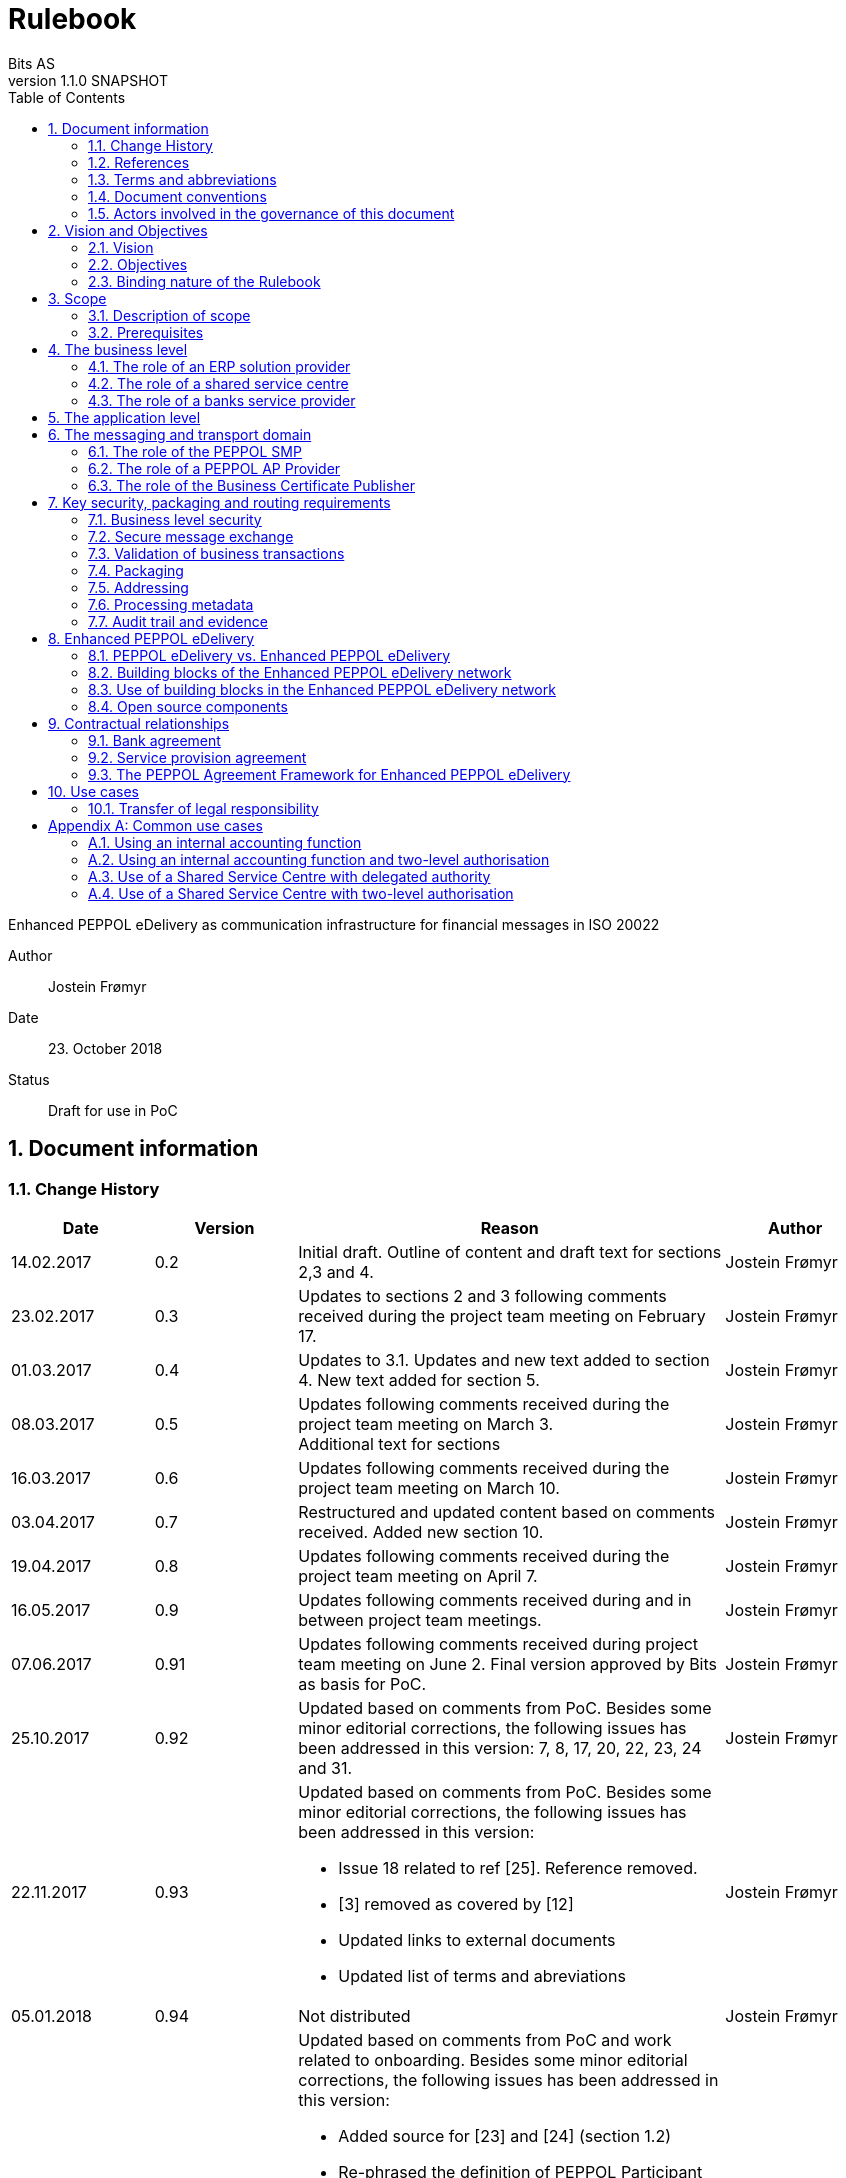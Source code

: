 = Rulebook
Bits AS
v1.1.0 SNAPSHOT
:description: Enhanced PEPPOL eDelivery as communication infrastructure for financial messages in ISO 20022
:doctype: book
:icons: font
:toc: left
:source-highlighter: coderay
:toclevels: 2
:sectanchors:
:sectnums:

{description}

Author:: Jostein Frømyr
Date:: 23. October 2018
Status:: Draft for use in PoC


:leveloffset: +1

= Document information


== Change History

[cols="1,1,3,1", options="header"]
|===
| Date
| Version
| Reason
| Author

| 14.02.2017
| 0.2
| Initial draft. Outline of content and draft text for sections 2,3 and 4.
| Jostein Frømyr

| 23.02.2017
| 0.3
| Updates to sections 2 and 3 following comments received during the project team meeting on February 17.
| Jostein Frømyr

| 01.03.2017
| 0.4
| Updates to 3.1. Updates and new text added to section 4. New text added for section 5.
| Jostein Frømyr

| 08.03.2017
| 0.5
| Updates following comments received during the project team meeting on March 3. +
Additional text for sections
| Jostein Frømyr

| 16.03.2017
| 0.6
| Updates following comments received during the project team meeting on March 10.
| Jostein Frømyr

| 03.04.2017
| 0.7
| Restructured and updated content based on comments received. Added new section 10.
| Jostein Frømyr

| 19.04.2017
| 0.8
| Updates following comments received during the project team meeting on April 7.
| Jostein Frømyr

| 16.05.2017
| 0.9
| Updates following comments received during and in between project team meetings.
| Jostein Frømyr

| 07.06.2017
| 0.91
| Updates following comments received during project team meeting on June 2.
Final version approved by Bits as basis for PoC.
| Jostein Frømyr

| 25.10.2017
| 0.92
| Updated based on comments from PoC. Besides some minor editorial corrections, the following issues has been addressed in this version: 7, 8, 17, 20, 22, 23, 24 and 31.
| Jostein Frømyr

| 22.11.2017
| 0.93
a| Updated based on comments from PoC. Besides some minor editorial corrections, the following issues has been addressed in this version:

*	Issue 18 related to ref [25]. Reference removed.
*	[3] removed as covered by [12]
*	Updated links to external documents
*	Updated list of terms and abreviations
| Jostein Frømyr

| 05.01.2018
| 0.94
| Not distributed
| Jostein Frømyr

| 09.05.2018
| 0.95
a| Updated based on comments from PoC and work related to onboarding. Besides some minor editorial corrections, the following issues has been addressed in this version:

* Added source for [23] and [24] (section 1.2)
* Re-phrased the definition of PEPPOL Participant (section 1.3 and 6)
* Updates to the governance procedures (section 1.5)
* Clarification regarding use of bank certificates (new section 7.1)
* Clarification regarding the use of RC4 and RC4b (section 8.2.7)
* Clarification on how different certificates are carried in the ASiC-E archives (new section 8.3.1)
* Updates to reflect recent agreements related to the PEPPOL Agreement Framework (section 9.3)
| Jostein Frømyr

| 29.09.2018
| 1.0.0
| Bi-weekly collaboration meeting decides to elevate version 0.95 to version 1.0.0.
|

| XX.XX.2019
| 1.1.0
a| Updates related to BCP:

* Updating link to BCP documentation (1.2).

Adding information about BCL:

* Added to list of terms and abbreviations (1.3).
* Added as role in messaging and transport domain (6).
* Added information as part of Enhanced PEPPOL eDelivery (8.2.4).

Metadata:

* Updated definitions and clarifications in Metadata file (8.2.7).

Other:

* Removing information about who is hosting PEPPOL SML (6, 8.2.1).
* Updated definition of "PEPPOL Participant" in Terms and abbreviations (1.3).

| Erlend Klakegg Bergheim +
Lars Fixdal
|===


== References

This section lists documents referred to in the Rulebook. The convention used throughout is to provide the reference number only, in square brackets. Use of square brackets throughout is exclusively for this purpose.

[cols="1,4,1", options=header]
|===
| Document number
| Title
| Issued by

| [1] [[ref-01]]
| RFC 2119: Key words for use in RCCs to Indicate Requirement Levels +
http://www.rfc-base.org/rfc-2119.html
|

| [2] [[ref-02]]
| TOGAF 9.1, Part VII: Architecture Capability Framework, Architecture Compliance +
http://pubs.opengroup.org/architecture/togaf9-doc/arch/chap48.html
| The Open Group

| [33] [[ref-33]]
| A practical public key cryptosystem provably secure against adaptive chosen cipher text attack +
https://link.springer.com/chapter/10.1007/BFb0055717
|

3+h| References related to PEPPOL eDelivery

| [5] [[ref-05]]
| How to become a member of OpenPEPPOL +
http://peppol.eu/get-involved/join-openpeppol/?rel=tab119
| OpenPEPPOL

| [6] [[ref-06]]
| PEPPOL Transport Infrastructure Agreements in Norway – Access Point Provider Agreement +
https://www.anskaffelser.no/verktoy/avtaler-mellom-difi-og-aksesspunkt (Partly in Norwegian only)
| Difi

| [7] [[ref-7]]
| How to become a PEPPOL access point +
https://www.anskaffelser.no/ehf-infrastruktur-kontraktsoppfolging/aksesspunkt/hvordan-bli-et-aksesspunkt (Norwegian only)
| Difi

| [8] [[ref-8]]
| How to become a PEPPOL access point – acceptance testing +
https://vefa.difi.no/peppol/knowledge-base/acceptance-test/
| Difi

| [9] [[ref-9]]
| How to become a PEPPOL access point – Governance model +
https://vefa.difi.no/peppol/knowledge-base/governance-model/
| Difi

| [10] [[ref-10]]
| Oxalis – an open source implementation of a PEPPOL access point service +
https://vefa.difi.no/peppol/tools/oxalis/
| Difi

| [24] [[ref-24]]
| OpenPEPPOL – Migration Policy +
https://joinup.ec.europa.eu/svn/peppol/LifecycleManagement/ReleaseManagement/
| OpenPEPPOL

| [15] [[ref-15]]
| OpenPEPPOL SML
ICT-Transport-SML_Service_Specification-101.pdf +
https://joinup.ec.europa.eu/svn/peppol/PEPPOL_EIA/1-ICT_Architecture/1-ICT-Transport_Infrastructure/13-ICT-Models/ICT-Transport-SML_Service_Specification-101.pdf
| OpenPEPPOL

| [16] [[ref-16]]
| OpenPEPPOL SMP
ICT-Transport-SMP_Service_Specification-101.pdf +
https://joinup.ec.europa.eu/svn/peppol/PEPPOL_EIA/1-ICT_Architecture/1-ICT-Transport_Infrastructure/13-ICT-Models/ICT-Transport-SMP_Service_Specification-110.pdf
| OpenPEPPOL

| [21] [[ref-21]]
| OpenPEPPOL SBDH
ICT-Transport-OpenPEPPOL-Envelope_Specification-100-2014-01-15.pdf +
http://peppol.eu/downloads/?rel=tab87
|

3+h| References related to the use of ISO 20022-based financial messages

| [4] [[ref-4]]
| Implementation guidelines for ISO 20022-based financial messages +
https://www.bits-standards.org (Login required)
| Bits

| [12] [[ref-12]]
| Security requirements for secure file transactions, version 0.7 (12 June 2017) +
https://test-vefa.difi.no/iso20022/doc/security/
| Bits

| [11] [[ref-11]]
| Payments Initiation, Message Definition Report Part 1 +
https://www.iso20022.org/payments_messages.page
| ISO20022.org

| [23] [[ref-23]]
| Forvaltning av ISO 20022 (Norwegian only) +
Available on request post@bits.no
| Bits

3+h| Source specifications related to Enhanced PEPPOL eDelivery

| [13] [[ref-13]]
| Use of Enhanced PEPPOL eDelivery network for ISO 20022 +
https://vefa.difi.no/iso20022/standard/peppol/
| Difi

| [14] [[ref-14]]
| Service level requirements for providers of PEPPOL Access Points services in the Enhanced PEPPOL eDelivery network +
https://test-vefa.difi.no/iso20022/doc/requirements-ap/
| Difi

| [18] [[ref-18]]
| Specification of ASiC-E used in the Enhanced PEPPOL eDelivery network +
http://wiki.ds.unipi.gr/display/ESENS/PR+-+eSENS+Container
| eSENS

| [20] [[ref-20]]
| Specification of REM evidence used in the Enhanced PEPPOL eDelivery network +
http://wiki.ds.unipi.gr/display/ESENS/PR+-+REM
| eSENS

| [24] [[ref-24]]
| Release management +
https://test-vefa.difi.no/iso20022/doc/release-management/
|

| [26] [[ref-26]]
| Process IDs: +
 https://test-vefa.difi.no/iso20022/doc/processes/#_processes
Document IDs: +
https://test-vefa.difi.no/iso20022/doc/processes/ - _document_types
| Difi

| [27] [[ref-27]]
| Specification of the Metadata document used in the Enhanced PEPPOL eDelivery network +
https://github.com/difi/iso20022-package/blob/master/steps/step_2.adoc
| Difi

| [28] [[ref-28]]
| Specification of the Reception Acknowledgement Message (RC4) +
https://github.com/difi/iso20022-extras/blob/master/doc/ReceptionAcknowledgement.adoc
| Difi

| [29] [[ref-29]]
| Specification of the Handling Exception (RC4b) +
https://github.com/difi/iso20022-extras/blob/master/doc/HandlingException.adoc
| Difi

| [31] [[ref-31]]
| Packaging of ISO 20022 financial documents +
https://github.com/difi/iso20022-package/blob/master/README.adoc
| Difi

| [32] [[ref-32]]
| Specifications related to Business Certificate Publisher (BCP) +
https://vefa.difi.no/bcp/
| Difi
|===


== Terms and abbreviations

Ack:: Acknowledgment
AP:: PEPPOL access point. +
A component providing access to the PEPPOL eDelivery network.
AS2:: Applicability Statement 2. +
The basic communication protocol used in the PEPPOL eDelivery network.
ASiC-E:: Associated Signature Containers – extended
BCL:: Business Certificate Locator
BCP:: Business Certificate Publisher
Business transaction:: The logical business content being exchanged between two business partners. Represented in an ISO 20022-based financial message.
CEF:: Connecting European Facility
CGI MP:: Common Global Implementation – Market Practice
DSI:: Digital Service Infrastructure
DNS:: Domain Name System
ELMA:: Elektronisk motakteradresseregister +
The PEPPOL SMP service used in the Norwegian market
ERP:: Enterprise Resource Planning
ETSI:: European Telecommunications Standards Institute
File exchange:: The physical data-file moving “on the wire”.
HTTP:: Hypertext Transfer Protocol
ISO 20022:: An ISO standard for electronic data interchange between financial institutions.
MDN:: Message Disposition Notification
MIC:: Message Integrity Check
Nac:: Negative acknowledgment
OpenPEPPOL:: A non-profit international association under Belgian law (AISBL).
Provides overall governance for the PEPPOL eDelivery network.
PEPPOL:: Pan-European Public Procurement Online
PEPPOL Authority:: An organisation assigned the responsibility to provide governance for the implementation and use of PEPPOL within a defined domain +
http://peppol.eu/who-is-who/peppol-authorities/?rel=tab256
PEPPOL Participant:: In this document: An organization adressable in the Enhanced PEPPOL eDelivery network for sending and receiving Business Documents, directly or indirectly through relaying parties. +
In OpenPEPPOL Transport Infrastructure Agreement: An organization, Contracting Authority or Economic Operator, using the PEPPOL Transport Infrastructure for exchange of Business Documents.
PKI:: Public Key Infrastructure
PPID:: PEPPOL Participant ID
RC4:: Reception Acknowledgement Message
RC4b:: Exception Handling
REM:: Registered Electronic Mail
SBD:: Standard Business Document
SBDH:: Standard Business Document Header
SLA:: Service Level Agreement
SML:: PEPPOL Service Metadata Locator. +
A central component of the PEPPOL eDelivery network providing information on where to find information about a given PEPPOL Participant (registry).
SMP:: PEPPOL Service Metadata Publisher. +
A distributed component of the PEPPOL eDelivery network providing detailed information about the receive capabilities for a given PEPPOL Participant (repository).
TLS:: Transport Layer Security
XML:: Extensible Mark-up Language


== Document conventions

The keywords “shall”, “should” and “may” are used as described in link:#ref-01[[1\]].

The keywords “comply” and “conform” are used as described in link:#ref-02[[2\]].


== Actors involved in the governance of this document
The following actors will collaboratively provide governance for the main elements involved in the solution for the use of Enhanced PEPPOL eDelivery for transport of ISO 20022-based financial messages:

[cols="1,5", options="header"]
|===
| Actor
| Provides governance/is responsible for

h| Bits
| This Rulebook

h| Bits and Difi
| ISO 20022-based financial messages and their use to support file-based payments

h| Difi and Difi
| Technical specifications relevant for Enhanced PEPPOL eDelivery

h| Difi
| Certification of PEPPOL AP Providers

h| Difi
| The PEPPOL SMP service for use in the Norwegian market (ELMA)
|===

The specifications for use of the ISO 2022-based financial messages are governed by Bits according to the procedures outlined in link:#ref-23[[23\]]. The key principles of this procedure are:

* New versions of specifications will be developed in an open and transparent manner in consultation with the banks, Difi and other key stakeholders;
* All Bits Guidelines shall be compliant to the relevant ISO 20022 specification and any MP Guidelines;
* Specifications will be maintained on an annual basis based on changes in the base specifications and requests received from the market;
* It is expected that 3-4 versions of a specification will be available for use by the market at any given point in time.

The rulebook and the specifications related to the Enhanced PEPPOL eDelivery network will be governed by a corporation between Bits and Difi in accordance with the procedures outlined in link:#ref-24[[24\]]. The key principles of these procedure are:

* New versions of specifications and components will be developed in an open and transparent manner in consultation with the involved stakeholders;
* To allow a smooth and friction free transition, two versions of the element subject to maintenance must be allowed;
* To ensure non‐disrupted operations and full interoperability of the messages exchanged in the PEPPOL network, the period during which two parallel versions are allowed should be as short as possible;
* Any changes affecting the current (mandatory) PEPPOL element should be notified, communicated and agreed upon a minimum of 6 months in advance;
* The migration is conducted in three steps at three different points in time
** Phase in: date at which the new/updated element is introduced as an optional element.
** Transition: the date at which the new/updated element replaces the current element as the mandatory element. The previously mandatory element becomes optional.
** Phase out: the date after which the old element is no longer supported in the PEPPOL network.


= Vision and Objectives


== Vision

The Norwegian banks are in the process of implementing ISO 20022-based messages for handling of payments, such as payment instructions from customers or notifications sent to customers. This development implies an introduction of ISO 20022-based massages in the bank-customer interface and a gradual phase-out of the currently established formats. As part of this implementation there have also been a growing recognition for improvements to the communication infrastructures used. It is recognised that any future communication infrastructure used in the bank-customer interface need to build upon infrastructures and standards commonly accepted in the market and provide the technical and legal security required for this type of business transactions.

The PEPPOL eDelivery network, currently used by some 90.000 private and public entities being serviced by more than 50 access points and exchanging more than 35 million business documents in 2016, represents such an infrastructure.

The vision of this initiative is to introduce an enhanced version of the PEPPOL eDelivery network as the common solution for transport of ISO 20022-based financial messages.

=== Success criteria

The initiative is considered a success when:

* A customer using the Enhanced PEPPOL eDelivery network can switch bank without making changes to its technical infrastructure.
* A customer using the Enhanced PEPPOL eDelivery network can change PEPPOL access point provider without having to make changes to its business application.
* The Enhanced PEPPOL eDelivery for secure file transfer of ISO 20022-based financial messages can be used by all private and public entities in the Norwegian market without any changes or additions.
* The Enhanced PEPPOL eDelivery for secure file transfer of ISO 20022-based financial messages can be used outside Norway without any changes or additions.
* This rulebook and its associated standards and specifications can be sent to an external software developer who can build a solution which is interoperable with other existing solutions.
* Readers understands the rulebook and find all information they need in the rulebook, its attachments and referred documents.


== Objectives

The objective of this rulebook is to identify and describe the rules, principles and requirements, for the use of the Enhanced PEPPOL eDelivery for transport of ISO 20022-based financial messages between the banks and their customers in the Norwegian market. To achieve this the rulebook makes extensive use of references to technical specifications providing the detailed normative technical content as illustrated below.

image::images/objectives.png[]

Although this rulebook is aimed at the Norwegian market, it is expected that the technical rules, principles and requirements expressed could be applied also in other markets and application domains. The actual use and content of the ISO 20022-based financial messages will however be constrained to the Norwegian market.


== Binding nature of the Rulebook

The rules, principles and guidelines identified and described in this document are considered as binding for:

* Service providers, i.e. ERP and AP providers, whose solutions and services have been accredited as compliant, and
* banks and their customers registered as receivers of ISO 20022-based messages in a PEPPOL SMP or acting as sender of such messages.

Any party claiming compliance to the rules, principles and requirements identified and described in this document may implement additional features in their solutions provided that these additional features do not violate or contradict the rules, principles and requirements described.


= Scope


== Description of scope
The scope of this rulebook is to identify and describe relevant rules, principles and requirements for the use of the Enhanced PEPPOL eDelivery for transport of ISO 20022-based financial messages between the banks and their customers, including

* the services and service levels (SLA) to be provided by banks, customers and their service providers;
* the technical content of, and relationship between, services provided. The rulebook will however not in itself define the actual technical specifications other than by reference;
* the transport of ISO 20022-based financial messages between the banks and their customers, and will not cover transport of the messages between the banks (interbank);
* the existence of legally binding agreements between the actors and the principle content of such agreements, but will not provide the actual legal text of the agreements.

This does however not prevent all or parts of this document to be relevant also for other use cases, such as interbank communications.

The below figure serves to illustrate the scope of this document.

.Scope of the Rulebook
image::images/scope.png[]

The *business level* is focused on the business agreement and use of file-based payment services (e.g. general payments, salary, etc.) between the customer and its bank. The business agreement should state that the parties will use Enhanced PEPPOL eDelivery, their responsibilities for connecting to an accredited PEPPOL Access Point as well as registration of the business documents they may receive in a PEPPOL SMP.

The *Application level* is focused on the use of ISO 20022-based financial messages, identification of the specifications relevant for the payment process (including what messages to use when, and how to handle errors and exceptions, the syntax to use and what information to place where in the files), identification of the requirements for securing the messages and service limitations (e.g. max. file size, timeouts, etc.) and the requirements for secured transfer of files between the bank, customer and their PEPPOL access points.

The *messaging and transport level* is focused on the agreements and technical specifications for how to interface and interact with the Enhanced PEPPOL eDelivery network as well as the services and service levels to be observed by the actors involved in this infrastructure.


== Prerequisites

The following principles are considered as prerequisites for this document:

* Each actor shall be free to choose an accredited service provider based on its own business requirements;
* All actors involved in the Enhanced PEPPOL eDelivery network shall ensure that their implementation complies to all relevant specifications and agreements and has sufficient capacity to meet expectations;
* The ISO 20022-based financial messages exchanged shall be compliant to the relevant Message Implementation Guidelines;
* The technical specifications applicable for the Enhanced PEPPOL eDelivery shall be fully conformant to the technical specifications maintained and approved by Difi;
* The final set of agreements governing the use of the Enhanced PEPPOL eDelivery solution for transport of ISO 20022-based financial messages shall be positioned as an Application Domain Agreement and be in conformance to the results from the on-going revision of the OpenPEPPOL Transport Infrastructure Agreement.


= The business level

From a business level view point, the actors involved in the exchange of ISO 20022-based financial messages are the banks and their customers. Depending on the side of a financial transactions, these actors may take different roles as illustrated in Figure 2.

.The business level four-corner model.
image::images/bd-4cm.png[]

At the business domain level the following business roles are involved:

[cols="1,4", options=header]
|===
| Role
| Business function

h| Debtor
| A private or public entity who initiates a payment transactions to debit its account.
Party that owes an amount of money to the (ultimate) creditor. In the context of the payment model, the debtor is also the debit account owner. link:#ref-11[[11\]]

h| Debtor agent
| A bank or agent providing payment services for the debtor.
Financial institution servicing an account for the debtor. link:#ref-11[[11\]]

h| Creditor agent
| A bank or agent providing payment services for the creditor.
Financial institution servicing an account for the creditor. link:#ref-11[[11\]]

h| Creditor
| A private or public entity who is the receiver of funds following a payment transactions.
Party to which an amount of money is due. In the context of the payment model, the creditor is also the credit account owner. link:#ref-11[[11\]]
|===


== The role of an ERP solution provider

The payment services used by a debtor or the reconciliation services used by a creditor are typically provided by an ERP solution provider. Either by providing the basic ERP and payment/reconciliation functionality for installation on the debtor/creditor own hardware or by offering this functionality as a cloud service.

In any case the ERP solution provider is in no way involved in the business transactions and has no direct responsibility for the actual business content of the ISO 20022-based messages being exchanged.

It is the responsibility of the debtor/creditor to ensure that the payment/reconciliation services it applies comply to the rules, principles and requirements as stated in this document as well as any applicable legal requirements.

IMPORTANT: The ERP solution provider may have a written statement of conformance to applicable rules and specifications outlined in this rulebook.


== The role of a shared service centre
Especially in larger organisations the use of a shared service centre is becoming increasingly common. A shared service centre may handle payments on behalf of several legal entities. A shared service centre will typically operate the actual payment/reconciliation services and as such handle the data on behalf of their clients.

It is the responsibility of the debtor/creditor to ensure that any entity acting on its behalf comply to the rules, principles and requirements as stated in this document as well as any applicable legal requirements.

IMPORTANT: The shared service centre may have a written statement of conformance to applicable rules and specifications outlined in this rulebook.


== The role of a banks service provider

The banks will also frequently make use of third party service provider to do parts of the processing. Such third-party service provider is in no way involved in the business transactions and has no direct responsibility for the actual business content of the ISO 20022-based messages being exchanged.

It is the responsibility of the bank to ensure that the services it applies comply to the rules, principles and requirements as stated in this document as well as any applicable legal requirements.


= The application level

The actors and roles involved at the application level are the same as those at the business level as illustrated in Figure 2 above. These roles will exchange ISO 20022-based financial messages as identified in the below table defined in link:#ref-4[[4\]] depending on the business scenario implemented as the agreement between the bank and its customers.

The relevant business scenarios supported are:

[cols="1,4", options="header"]
|===
| Process
| Business scenario

h| Scenario 1: +
General credit transfer initiation
| Following the approval of a received claim for payment (e.g. an invoice), the Debtor will initiate a credit transfer to the Creditors account and be advised on the debits made as basis for reconciliation of Accounts Payable.

h| Scenario 2: +
Cancelation of general credit transfer Initiation
| The Debtor may request that previous payment initiations not yet processed, can be cancelled.

h| Scenario 3: +
Salary payment
| Following the approval of salary payments and other compensations in an HR-system, the Debtor will initiate a credit transfer and be advised on the debits made as basis for reconciliation of Accounts Payable.

h| Scenario 4: +
Salary payments cancelation
| The Debtor may request that a previous salary payment initiations not yet processed, to be cancelled.

h| Scenario 5: +
Billing
| Customer processes invoices (paper based or electronic), and forwards to customer. Bank returns notification file for automated reconciliation of account receivable

h| Scenario 6: +
Billing system with direct debit
| Based on an established mandate, the Creditor will do a direct debit on the Debtor’s account and be advised on credits received as basis for reconciliation of Accounts Receivables.

h| Scenario 7: +
Cancelation of direct debit initiation
| The Creditor may request that previous direct debit initiations not yet processed, can be canceled

h| Scenario 8: +
Mandate administration
| Based on an agreement between the Creditor and Debtor, the Creditor will establish a direct debit mandate with the banks to authorise the use of direct debit.

h| Scenario 9: +
Accounting/General Ledger/cash management
| The Debtor/Creditor will receive a periodic notification from its agent about debits/credits made to its account for reconciliation of general ledger and decision-/liquidity-systems.

h| Scenario 10: +
Account statement
| The Debtor/Creditor will receive a periodic statement from its agent about transactions made to its account for reconciliation of general ledger and decision-/liquidity-systems.

h| Scenario 11: +
Account report
| The Debtor/Creditor will receive a periodic report from its agent about transactions made on its account for reconciliation of general ledger and decision-/liquidity-systems.
|===

To support the implementation of these business scenarios in the Enhanced PEPPOL eDelivery network, a set of unique process and document identifiers has been developed and are available from link:ref-26[[26\]].


= The messaging and transport domain

The PEPPOL eDelivery network is a combination of a four-corner message exchange model, discovery model (capability look-up), a PKI-based security model and a legal framework that enables the exchange of structured information through the internet, wrapped in a messaging envelope.

The PEPPOL eDelivery network, as currently used for e.g. electronic invoicing, was established to ensure secure and reliable messaging between PEPPOL Access Point services. To provide support for end-to-end security and reliable messaging required for the exchange of financial messages, as well as for electronic communication by the public procurement directives, an enhanced version of the PEPPOL eDelivery network has been established.

In the four-corner model, the back-end systems of end-users do not exchange data directly with each other, but transport data through Access Points. These Access Points (PEPPOL AP) are conformant to the same technical specifications and are therefore capable of communicating with each other.

From a transport domain viewpoint, the actors involved in the exchange of ISO 20022-based financial messages are the sender and receiver of an ISO 20022-based financial message and their respective PEPPOL AP Providers as illustrated in Figure 3.

.The messaging and transport level four-corner model.
image::images/tl-4cm.png[]

At the messaging and transport level the following roles are involved:

[cols="1,4", options="header"]
|===
| Role
| Function

h| PEPPOL Participant
| A private or public entity using the Enhanced PEPPOL eDelivery network to send or receive Business Documents (i.e. an ISO 20022-based financial message).

A PEPPOL Participant can act in any of the business roles identified in point 4 above.

h| PEPPOL AP Provider
| An organization providing PEPPOL Access Point services as part of the PEPPOL Transport Infrastructure and thereby giving a PEPPOL Participant access to the PEPPOL eDelivery network.

(Further rules and guidance on how to become a PEPPOL AP provider is given in link:#ref-5[[5\]], link:#ref-6[[6\]], link:#ref-7[[7\]], link:#ref-8[[8\]] and link:#ref-9[[9\]]. An open source implementation of a PEPPOL AP service is given in link:#ref-10[[10\]].)

h| PEPPOL SMP
| The PEPPOL SMP service is a repository of information about PEPPOL Participants and their capabilities to receive ISO 20022-based financial messages, as well as the PEPPOL AP Provider used.

// ELMA is the centralised SMP service used In the Norwegian market provided by Difi.

h| PEPPOL SML
| The PEPPOL SML service is a centralised component of the PEPPOL eDelivery network functioning as a registry of PEPPOL Participants and the SMP in which further information may be found.

// The PEPPOL SML is provided under contract by the EC unit DG DIGIT.

h| Business Certificate Publisher
| The Business Certificate Publisher is a component introduced for the Enhanced PEPPOL eDelivery network to store and make available qualified certificate upon lookup.

In the first phase, the Business Certificate Publisher will be hosted by DIFI as a central component. In the future, the PEPPOL SMP will be used to locate a PEPPOL Participants published certificate.

h| Business Certificate Locator
| The Business Certificate Publisher is a centralised component functioning as a registry of PEPPOL Participants and the BCP in which futher information may be found.
|===


== The role of the PEPPOL SMP

Each PEPPOL Participant using the Enhanced PEPPOL eDelivery network need to be registered in a PEPPOL SMPfootnote:[The PEPPOL SMP service used in the Norwegian market is known as ELMA.]. The PEPPOL SMP is a service, or a repository, containing information about the identity of the PEPPOL Participant (the PEPPOL Participant ID), the type of financial messages it can receive (receive capabilities) and the PEPPOL AP to which the messages should be delivered.

The actual registration in the SMP will be done by the PEPPOL AP Provider.

IMPORTANT: The PEPPOL AP Provider shall register receive capabilities in an SMP for all PEPPOL Participants it services.

As there is a close relationship and dependency in the use of ISO 20022-based financial messages in the different business processes as described in section 5 above, the SMP provider need to ensure that the PEPPOL Participants are registered with a formally issued PEPPOL Participant ID and a correct and consistent set of receive capabilities.

IMPORTANT: The provider of PEPPOL SMP services for ISO 20022-based financial messages shall have procedures in place to ensure that PEPPOL Participants are identified by an identifier that enables verification of the PEPPOL Participant as a legally established entity.footnote:[Within the Norwegian SMP, ELMA, the legal company identifier (“organisasjonsnumer”) will be used as PEPPOL Participant identifier.]

IMPORTANT: The provider of PEPPOL SMP services for ISO 20022-based financial messages shall have functionality implemented to ensure that PEPPOL Participants are registered with a correct and consistent set of receive capabilities as per link:#ref-26[[26\]].


== The role of a PEPPOL AP Provider

A PEPPOL Participant, i.e. a sender or receiver of ISO 20022-based financial messages, will utilise a PEPPOL AP service to gain access to the Enhanced PEPPOL eDelivery Network. The provider of such services, the PEPPOL AP Provider, can be compared to the mailman in a traditional physical mail system. Analogue to this it follows that the PEPPOL AP Provider does not have any responsibility for the content inside of the envelope being handled. Due to the introduction of end-to-end security in the Enhanced PEPPOL eDelivery network, the PEPPOL AP Provider is not even capable of reading or processing the payload within the envelope.

On the other hand, there is a requirement on the PEPPOL AP Providers participating in the Enhanced PEPPOL eDelivery network to offer services and service levels conformant to the stated requirements in link:#ref-14[[14\]]. This include a requirement on the PEPPOL AP provider to maintain an internal register of addresses suitable for routing of received messages and acknowledgements to the correct Debtor/Creditor.

IMPORTANT: A PEPPOL AP Provider offering services in the Enhanced PEPPOL eDelivery network shall have its services accredited as conformant to the SLA requirements for providers of PEPPOL Access Points services in the Enhanced PEPPOL eDelivery network link:#ref-14[[14\]].


== The role of the Business Certificate Publisher

The role of the Business Certificate Publisher link:#ref-32[[32\]] is to store and make available qualified certificate upon lookup for a receiver who wishes to receive encrypted documents. This makes it possible to introduce end-to-end security. The service can retrieve qualified certificates when a valid combination of participant identifier and business process identifier are used for the lookup. Business processes are used to separate areas like payments and invoicing.

The Business Certificate Publisher thus fulfils the role as a qualified certificate publisher for secure messaging.

IMPORTANT: The provider of Business Certificate Publisher services for ISO 20022-based financial messages shall have procedures in place to ensure that PEPPOL Participants are identified by an identifier that enables verification of the PEPPOL Participant as a legally established entity.footnote:[Within the Norwegian SMP, ELMA, the legal company identifier (“organisasjonsnumer”) will be used as PEPPOL Participant identifier.]

IMPORTANT: The provider of Business Certificate Publisher services for ISO 20022-based financial messages shall have procedures in place to ensure that only certificates issued by a qualified certificate issuer are used.

The Business Certificate Publisher can be realized as either a centralised or a distributed component in the enhanced PEPPOL eDelivery networkfootnote:[The first version of Business Certificate Publisher service will be hosted by Difi as a centralised service.], where PEPPOL Participants will have access to store their public keys used within a business process. In the future, it is expected that the SMP will be used to locate an organization’s published certificate, and thus facilitate a decentralised use.


= Key security, packaging and routing requirements

== Business level security

A key aspect of business level security is to ensure that an individual or legal entity is authorized to execute a given operation, such as debiting an account for a certain amount.

Such verification is typically done through

* the use of a two-step approval process where the payment transaction is finally approved in the internet banking system. In this case the authorization is done in the internet banking system.
* or by use of bank certificates issued by or on behalf of the bank. In this case the payment transaction is signed with the bank certificate and this signature is forwarder to the bank together with the payment transaction itself to achieve straight through processing.


== Secure message exchange

A feasibility study issued by the Norwegian banks identifies the basic requirements for secure and reliable exchange of financial messages between banks and their customers. Besides the traditional key elements of secure and reliable messaging discussed in the sub-sections below, the reports emphasise the need to establish a qualified certificate provider to facilitate security in an environment where the sender and receiver are more or less unknown for each other. These basic requirements have been further elaborated in link:#ref-12[[12\]] which defines the minimum security requirements for data transport in the financial industry. This specification defines requirements related to key security aspects such as:

* Confidentiality;
* Authentication;
* Integrity;
* Non-repudiation of origin and receipt; and
* The use of trust anchor.

The document defines requirements to be observed by all actors involved in the process.

IMPORTANT: PEPPOL Participants and PEPPOL AP Providers shall ensure that the services they implement and operate are in conformance to the security requireents defined in link:#ref-12[[12\]].

IMPORTANT: The provider of the Business Certificate Pubiser service shall ensure that the services they implement and operate are in conformance to the security requireents defined in link:#ref-12[[12\]].


== Validation of business transactions

Validation is used to ensure that the content of a message is technically correct and complies to its governing specification(s). This is typically done by validating an XML instance document against its governing XML Schema and/or by running a set of schematron rules to validate the actual content.

IMPORTANT: The PEPPOL Participant acting in the role as sender of an ISO 20022-based financial messages shall ensure that the content of the ISO 20022-based financial message is compliant to the appropriate specification in link:#ref-4[[4\]].

IMPORTANT: The PEPPOL Participant acting in the role as receiver of an ISO 20022-based financial messages may validate that the content of the ISO 20022-based financial message is compliant to the appropriate specification in link:#ref-4[[4\]].

IMPORTANT: If the receiver of an ISO 20022-based financial messages detects errors during validation or processing it shall advise the sender accordingly by return of an error message as specified in link:#ref-4[[4\]].

IMPORTANT: The sending PEPPOL AP provider offering services in the Enhanced PEPPOL eDelivery network shall ensure that the file sent is compliant to all appropriate specification for the Enhanced PEPPOL eDelivery network.


== Packaging

Before sending an ISO 20022-based financial message, the XML-file need to be prepared and packaged into an appropriate envelope format.

IMPORTANT: The sender of an ISO 20022-based financial messages shall ensure that the message is packaged for transmission in compliance to link:#ref-18[[18\]].


== Addressing

To facilitate routing of the envelope between PEPPOL APs, even after its content is encrypted, there is also a need to carry the basic addressing information and information on the type of data carried in the envelope outside of the actual financial message itself. This is typically done using some form of a header that carries data about the business transaction carried in the envelope.

IMPORTANT: The sender of an ISO 20022-based financial messages shall ensure that the required addressing information is available in compliance to link:#ref-21[[21\]].


== Processing metadata

To facilitate internal routing and correct processing of the business transaction by the receiver, there is also a need to carry some metadata about the customer relationship between the bank and its customer outside of the actual ISO 20022-based financial message.

IMPORTANT: The sender of an ISO 20022-based financial messages shall ensure that the required metadata-file is available in compliance to link:#ref-27[[27\]].


== Audit trail and evidence

An audit trail is a chronological record, or set of records, that provide documentary evidence of the sequence of activities that have affected a message. In a process involving several actors and roles, an audit trail can be established by collecting acknowledgements generated at different steps in the process.

IMPORTANT: PEPPOL AP Providers offering services in the Enhanced PEPPOL eDelivery network shall log all PEPPOL Business Documents/payloads that they send or receive.

IMPORTANT: PEPPOL AP Providers offering services in the Enhanced PEPPOL eDelivery network shall implement procedures to follow-up and initialte investigation if acknowledgments are not received.

IMPORTANT: In case of non-delivery, the PEPPOL AP Provider shall informn the PEPPOL Participant. The PEPPOL AP Provider shall not do a re-send of messages.

In addition to the logging, which primarely is done for operational purposes, the acotrors are required to generate and store secure evidence of the documents exchanged.

IMPORTANT: PEPPOL AP Providers offering services in the Enhanced PEPPOL eDelivery network shall generate and store REM evidence in compliance to link:#ref-20[[20\]] for the PEPPOL Business Documents/payloads they handle.


= Enhanced PEPPOL eDelivery


== PEPPOL eDelivery vs. Enhanced PEPPOL eDelivery


=== PEPPOL eDelivery

The PEPPOL eDelivery network as currently used for e.g. electronic invoicing, is a profile of the European Commission Connecting Europe Facility (CEF) eDelivery Digital Service Infrastructure (DSI), or a PEPPOL eDelivery for short.

.PEPPOL eDelivery
image::images/peppol-edelivery.png[]


=== The Enhanced PEPPOL eDelivery network

To provide support for end-to-end security and reliable messaging, as well as increased service levels, required for electronic communication by the public procurement directives, an enhanced version of the PEPPOL eDelivery network has been established.

The specifications for this enhanced version of the PEPPOL eDeiivery network were developed and tested as part of the e-SENS project as well as by Difi, and are expected to become a part of the PEPPOL eDelivery network specifications.

The main features of the Enhanced PEPPOL eDelivery network is that it supports a higher level of security, including encryption of documents and the ability to track and trace all messages sent throughout the network.

.Enhanced PEPPOL eDelivery
image::images/enhanced-peppol-edelivery.png[]

== Building blocks of the Enhanced PEPPOL eDelivery network

The Enhanced PEPPOL eDelivery network is built by combining a set of standardised building blocks, some of which are available as open source software. The process of combining the components is elaborated in link:#ref-13[[13\]]. A short description of the different components (building blocks) of the Enhanced eDelivery network is given in the following sub-sections.


=== Service Metadata Locator (SML)

The SML is a standard component of the well-established PEPPOL eDelivery network link:#ref-15[[15\]], who’s role is to manage the resource records of the participants and the SMPs (Service Metadata Publishers) in the DNS (Domain Name System).

The SML is the only centralised component in the PEPPOL eDelivery network.
// , and is currently operated by the EC unit DG DIGIT.

The Enhanced PEPPOL eDelivery network implies no changes to the PEPPOL SML service.


=== Service Metadata Publisher (SMP)

The SMP is a standard component of the well-established PEPPOL eDelivery network link:#ref-16[[16\]], who’s role is to provide information about the receive capabilities of the PEPPOL Participants and the PEPPOL APs they use.

The SMP is a distributed component in the PEPPOL eDelivery network.

The key information elements exposed by the PEPPOL SMP for each PEPPOL Participant are:

* The PEPPOL Participant ID (PPID) used to identify the PEPPOL Participant in the eDelivery networkfootnote:[In the Norwegian market the “organisasjonsnummer” (Norwegian legal identity number) is used for this purpose.]
* The business process and type of business documents the PEPPOL Participant can receive
* The PEPPOL AP to which the business document shall be delivered

. Key information elements exposed by ELMA.
image::images/smp-key-information.png[]

=== Business Certificate Publisher (BCP)

The Business Certificate Publisher link:#ref-32[[32\]] is a new component introduced with the Enhanced PEPPOL eDelivery Network.

The role of the Business Certificate Publisher (Certificate server) is to store the public key of a the encryption certificate for a receiver who wishes to receive encrypted documents. This makes it possible to introduce end-to-end security. The service offers retrieval of the public key when a valid combination of participant identifiers and business process are used for the lookup.

The key information elements exposed by the Business Certificate Publisher for each PEPPOL Participant in the Enhanced PEPPOL eDelivery network are:

* The PEPPOL Participant ID used to identify the PEPPOL Participant in the eDelivery network
* The business process for which a given business certificate is used
* The applicable encryption certificate

.Key information elements exposed by the Business Certificate Publisher.
image::images/bcp-key-information.png[]


=== Business Certificate Locator (BCL)

The Business Certificate Locator link:#ref-32[[32\]] is a new component introduced with the Enhanced PEPPOL eDelivery Network.

BCL is heavily influenced by PEPPOL SML. The main difference is use of REST where PEPPOL SML uses DNS.

The role of the BCL is to discover the BCP used by a given PEPPEL Participant.


=== ASiC-E archive

The ASiC-E (Associated Signature Containers – Extended) is a new component introduced with the Enhanced PEPPOL eDelivery network.

ASiC-E is a file format to package data of various types into a zip-folder (the ASiC-E archive). Each ASiC-E archive can have payload (e.g. an ISO 2022-based financial message), additional information or metadata associated with it that can be protected by a signature.

The profile of ASiC-E as implemented in the Enhanced PEPPOL eDelivery network is defined in the technical specification provided by the e-Sense project link:#ref-18[[18\]].

In the Enhanced PEPPOL eDelivery network two instances of ASiC-E are used. The inner ASiC-E archive contains the actual business documentfootnote:[In case of straight through processing the Inner ASiC-E archive will also carry the signature generated by applying the Bank certificate.] and its associated metadata file, e.g. a pain.001- message and the metadata file placed in the root folder and the electronic seal of the sender is placed in the META-INF folder to prove integrity.

.Content of inner ASiC-E archive.
image::images/inner-asic.png[]

The outer ASiC-E archive contains the encrypted version of the inner ASiC.

.Content of outer ASiC-E archive.
image::images/outer-asic.png[]

The purpose of using the two ASiC containers is to exploit the rate of compression of the payload and attachments in an ASiC-E archive. Encrypting documents before compression will result in the compression rate to be much lower.

For encryption of the actual ISO 20022-based financial message the hybrid encryption approach is applied as outlined in link:#ref-33[[33\]] using the encryption certificate assigned to the sending PEPPOL Participant.


=== SBDH and SBD

The Standard Business Document (SBD) and Standard Business Document Header (SDBH) are standard component of the well-established PEPPOL eDelivery network link:#ref-21[[21\]].

The function of the SBD is to provide an envelope around the data to be transported over the PEPPOL eDelivery network. The function of the SBDH is to carry routing information about the actual business document contained in the transmission.

Information in the SBD and SBDH can be categorized into the following 4 categories:

* Document Routing
* Document Identification
* Document Processing Context
* Payload

Document Routing information is captured in the 'Sender' and 'Receiver' data structures of the SBD/SBDH and it is used to identify the PEPPOL Participant acting in the roles as sender and receiver using PPID as unique identifiers.

Document Identification information is captured in the 'DocumentIdentification' data structure of the SBD/SBDH. It is used to identify the specification to which the actual business document content enclosed inside the SBD complies. This information may be used by the sender and recipient to identify and route the message to the appropriate business application without having to open the business document payload.

Document Processing Context is captured in the 'BusinessScope' data structure of the SBD/SBDH. It is used to provide parameters for processing the business document in the context of a business process supported.

The payload represents the actual business document, or more precisely the outer ASiC container in the Enhanced PEPOL eDelivery network.


=== Metadata file

The metadata file is a new component introduced with the Enhanced PEPPOL eDelivery network.

The function of the metadata file is to carry additional information about the message carried in the payload to facilitate correct internal routing and processing by the receiving PEPPOL Participants.

The actual content values to be included in the metadata file will be governed by the agreement between the business partners. The default setup is that the metadata attributes are not in use. Meaning that a business partner can only be expected to act based on the content of any metadata attribute, if this has been agreed between the two business partners.

The metadata file may include the following information elements:

[cols="1,5,4", options="header"]
|===
| Element
| Business content
| Representation

| Customer ID
| Alternative Id of corner 1.
| Alphanumeric 22 characters

| Division
| Division or subset for separating different file type. **Deprecated**
| Numeric 3 characters

| User ID
| An identifier of the party approving the message content.
| Alphanumeric 22 characters
|===

* Customer ID: An identifier of the sender (corner 1) of the Enhanced PEPPOL transmission. Typically, an identifier issued by the receiver, for instance a customer id.
* Division: This element will be withdrawn from use.
* User ID: An identifier of the message originator or the party approving the message content. This could be an account owner or a power of attorney. Especially when the message originator is different from the party operating Corner 1.


=== Acknowledgments and exception reporting

The Enhanced PEPPOL eDelivery network introduces some enhanced and new requirements for the use of acknowledgments and exception reporting to support the requirements for reliability and full traceability of the message exchange.

As responsibility for processing is transferred from one role to another, the actor performing a given role is required to generate and forward an acknowledgment to the preceding role as illustrated in Figure 10.

.Use of confirmation message (RC4) and exception report (RC4b).
image::images/achnowledgements.png[]

The receiving PEPPOL AP will generate and return an MDN (Message Delivery Notification) to the sending PEPPOL AP.

The receiving PEPPOL Participant will generate and return an confirmation message (known as RC4 link:#ref-28[[28\]]) to confirm that the transmission is received before starting un-packing and processing of the ASiC-E archive.

If any exceptions are detected during the un-packaging and processing of the ASiC-E archive, such as errors related to signature validation or decryption, an exception report (known as RC4b link:#ref-29[[29\]]) is created and returned to the Sending PEPPOL Participant.

The Reception Acknowledgment Message link:#ref-28[[28\]] and Handling Exception Message link:#ref-29[[29\]] are new components introduced with the Enhanced PEPPOL eDelivery network. Due to network configuration and priorities, the sending PEPPOL Participant may in some cases receive an RC4b (exception report) before the corresponding RC4 (acknowledgment). The sequence in which these two messages are received shall not be considered significant.

There is a requirement on the PEPPOL AP providers offering services in the Enhanced PEPPOL eDelivery network to make all received acknowledgments and exception reports available to the PEPPOL Participant. The actual content and structure of how this is done is however left for the PEPPOL AP provider and PEPPOL Participant to agree.

Even though there are obligations on each actor to follow-up and initiate investigation if acknowledgments or exception reports are not received, it is the ultimately the Sending PEPPOL Participant who shall ensure that appropriate responses ate received.


=== MDN

The MDN is a standard component of the well-established PEPPOL eDelivery network link:#ref-15[[15\]] used to provide an acknowledgment on messages exchanged between PEPPOL APs.

To meet the increased requirements for security and trust required for exchange of financial messages, an enhanced version of the MDN will be used in the Enhanced PEPPOL eDelivery network.

This enhanced version of the MDN implements two key features:

* Use of SHA-512 for creation of MIC of both transmission and response according to RFC3851 point 3.4.3.2.
* Added MDN field “Date” defined by IANA using formatting according to RFC822 point 5 as described in RFC3798 point 3.3.


=== REM evidences

As the exchange of financial messages requires secure evidence of the message exchange, the Enhanced PEPPOL eDelivery network uses a part of REM (Registered Electronic Mail) standardized by ETSI.

REM evidence link:#ref-20[[20\]] is a new component introduced with the Enhanced PEPPOL eDelivery network to provide for non-repudiation, where the MDN (Message Disposition Notification) is put into the REM evidence by the PEPPOL AP provider. The REM evidence is then signed and stored by the PEPPOL AP provider


== Use of building blocks in the Enhanced PEPPOL eDelivery network

By combining the building blocks described above, secure end-to-end messaging is achieved. A short description of the process of combining the components is given below and further elaborated in link:#ref-13[[13\]]. The technical details of this process may also be found at link:#ref-31[[31\]].

The typical process steps involved are:

Sending PEPPOL Participant::
. Create the ISO 20022-based financial message
. Create the metadata file associated to the ISO 20022-based financial message
. Create the inner ASiC-E archive
. Create the inner SBDH
. Create the outer ASiC-E archive
. Create the outer SBD
Sending PEPPOL AP::
[start=7]
.	Add transport oriented packaging and security to ensure integrity and confidentiality at transport level between PEPPOL APs
Receiving PEPPOL AP
. Verify transport oriented packaging and security
. Acknowledge receipt
. Create and store REM evidence
Receiving PEPPOL Participant::
[start=11]
.	Create reception acknowledgement message
.	Verify packaging and potentially create exception handling message
.	Process the ISO 20022-based financial message

=== Signing, sealing and encryption

Figure 10 below illustrates how the results of the different certificates are carried in the ASiC-E archives.

.Use of signing, sealing and encryption certificates
image::images/use-of-certificates.png[]

The inner ASiC-E archive may carry one or more signatures resulting from applying the Bank Certificate to the content of the ISO 20022-based financial message. The purpose of these signatures is to authenticate the business transition in case of straight through processing.

The inner ASiC-E archive shall carry the electronic seal generated by applying the signing certificate issued to the sending PEPPOL Participant on the ISO 20022-based financial message.

The outer ASiC-E archive shall carry the encryption certificate use to encrypt the inner ASiC-E archive as well as the electronic seal generated by applying the signing certificate issued to the sending PEPPOL Participant on the encrypted content.


== Open source components

The components (building blocks) of the Enhanced eDelivery network are implemented as open source components or made available as part of commercially available software products.

The most significant open source components available to realise the functions needed for a sending or receiving PEPPOL Participant or PEPPOL AP Provider are described in the following sub-sections.


=== Oxalis

Oxalis is an open source implementation of a PEPPOL access point according to the specifications used by OpenPEPPOL. The project focuses on handling of messages in a secure manner. The project itself contains only those interfaces required by the specifications and interfaces needed to extend existing solutions with PEPPOL transmission capabilities or to create new services part of PEPPOL network. The project is written in Java.

As from version 4.0 Oxalis provides full support for the Enhanced PEPPOL eDelivery network.


=== SRest

SRest, also known as Ringo, is a REST interface for administration and handling of messages to be sent into and received from the PEPPOL eDelivery network. This project streamlines the interfaces between the sending PEPPOL participant and its PEPPOL AP provider as well as between the receiving PEPPOL AP provider and the receiving PEPPOL Participant, to allow for easier switching between services providers. This project is initiated by Difi based on feedback from the marked requesting standardization of more aspects related to OpenPEPPOL.


=== VEFA PEPPOL

VEFA PEPPOL is an open source project implementing support for several of the building blocks used in the Enhanced PEPPOL eDelivery network, such as:

* REM evidence
* ICD
* Look-up (i.e. an SML/SMP-client)
* An SMP-Interface (SMP-server)
* SBDH
* PEPPOL-PKI

This project may be utilized for one or more of the above building blocks. For instance, an implementation may use this project to implement generation of the SBDH.


= Contractual relationships

The figure below gives an over view of the contractual relationships assumed to be present between the different actors/roles.

.Contractual relationships between roles.
image:images/relationships.png[]

== Bank agreement

In the role as Debtor/Creditor a business entity will have an agreement with its bank acting in the role as Debtor/Creditor Agent.

The bank agreement will provide governance for the business relationship between the two actors, including provisions for the actual use of the relevant ISO 20022-based messages.

IMPORTANT: The customer shall have a signed contract with its bank regarding the use of file based payments services.


== Service provision agreement

In the role as PEPPOL Participant the business entity, as well as the bank, will have an agreement with a PEPPOL AP Provider. The business entity and the bank may make use of the same or different PEPPOL AP Providers.

IMPORTANT: A PEPPOL Participant shall have a signed contract with its PEPPOL AP Provider.

This service provision agreement will govern the details related to the services offered by the PEPPOL AP Provider and how the PEPPOL AP service is connected to the internal ICT infrastructure of the PEPPOL Participant. The detailed content of this agreement is left for the parties to define.


== The PEPPOL Agreement Framework for Enhanced PEPPOL eDelivery

The PEPPOL Agreement Framework for Enhanced PEPPOL eDelivery is a multilateral agreement between PEPPOL AP Providers for provision of Enhanced PEPPOL eDelivery services. The purpose of this agreement is secure a minimum set of common services and service levels.

The PEPPOL Agreement Framework for Enhanced PEPPOL eDelivery is built up of the following elements:

* The *PEPPOL Authority Agreement* which gives a PEPPOL Authority responsibility for the implementation and use of the Enhanced PEPPOL eDelivery network within its geographical or industrial juristictionfootnote:[Difi acts as a PEPPOL Authority within the country of Norway, and has furthermore been assigned as PEPPOL Authority for the payment business domain.] domain;
* The *PEPPOL eDelivery Agreement* which authorises the PEPPOL AP Provider to provide PEPPOL AP services in the Enhanced PEPPOL eDelivery network;

IMPORTANT: A PEPPOL AP Provider offering services for transport of ISO 20022-based financial messages in the Enhanced PEPPOL eDelivery network shall have a PEPPOL eDelivery Agreement  signed with the appropriate PEPPOL Authorityfootnote:[Difi acts as a PEPPOL Authority within the country of Norway, and has furthermore been assigned as PEPPOL Authority for the payment business domain.].

IMPORTANT: The PEPPOL AP shall be verified and certified as conferment to the specifications of the Enhanced PEPPOL eDelivery network by the PEPPOL Authority with whom the service provider has an agreement before they will be enrolled with a production certificate


= Use cases

In real life, there may be a range of combination of actors involved in the handling of financial messages.
As an example, the business entity initiating a payment transaction may operate all functions internally, i.e.

* have its own internal accounting staff operating,
* its own installation of an ERP solution, and
* operating its own PEPPOL AP service connected to the Enhanced PEPPOL eDelivery network.

In such a scenario, there is a very clear and direct line of communication between the business entity and his bank where the business entity has full operational control for all aspects of the process.

On the other extreme: a business entity may

* use a Shared Service Centre offered by an external third party,
* who is using an ERP solution hosted by another third party,
* who is connected to a commercial PEPPOL AP Provider offered by yet another organisation.

Even in this most complex scenario, it is the PEPPOL Participant identified as the sender or receiver of a message that is ultimately responsible for the complete process. As a matter of principle, the internal complexity of how the IT infrastructure is organised should not be of concern to other actors. The Shared Service Centre, ERP solution provider and PEPPOL AP Provider are all acting on behalf of the PEPPOL Participant.

.Service providers acting on behalf of the PEPPOL Participant.
image::images/service-providers.png[]

IMPORTANT: A PEPPOL Participant shall ensure that signed contracts exist for all third-party services provided on its behalf.

IMPORTANT: A PEPPOL Participant shall ensure that service providers acting on its behalf has access to sufficient information (e.g. internal routing information and certificates) allowing them to fulfil their obligations as expected.

== Transfer of legal responsibility

As is noted above, it is the PEPPOL Participant identified as the sender or receiver of a message that is ultimately responsible for the complete process. This implies that the legal responsibility is transferred somewhere between the sender and receiver. A term frequently used in legislation is “come to the knowledge of”, which in general terms can be interpreted as “the receiver of some information is bound by that information as soon as it enters its domain of responsibility”. Based on this understanding the European Commission has provided a ruling stating that “an electronic message is received as soon as the last byte is received by the recipient’s access point”.

It follows from this that the PEPPOL Participant has responsibility for all service providers acting on its behalf.

IMPORTANT: A PEPPOL Participant shall ensure secure and reliable processing of information within its domain of responsibility.

.Transfer of legal responsibility.
image::images/legal-responsibility.png[]


[appendix]
= Common use cases

The following sub-sections describes some common use-cases and how they affect the distribution of roles between the actors involved.

== Using an internal accounting function

In this use case a business entity is using an internal accounting function/department to process its accounting, including all its payments.

The business entity has a business agreement with its bank for use of ISO 20022-based financial messages for straight through processing. It also has an agreement with a PEPPOL AP provider (AP1) giving access to the Enhanced PEPPOL eDelivery network.

The registrations needed in a PEPPOL SMP and the Business Certificate Publisher to support this use case are:

[cols="1,1,1,1,1", options="header"]
.Registration in ELMA for the “Using an internal accounting function” use case.
|===
| Actor name
| PPID
| Business process
| Business document type
| PEPPOL AP

| Business entity
| 987654321
| Invoicing
| EHF invoice
| AP1

| Business entity
| 987654321
| Payment
| Bits pain.002
| AP1

| Bank
| 912345678
| Payment
| Bits pain.001
| AP2
|===


[cols="1,1,1,2"]
.Registration in BCP for the “Using an internal accounting function” use case.
|===
| Actor name
| PPID
| Business process
| Business certificate

| Business entity
| 987654321
| Secure invoice
| Qwertyuio….

| Business entity
| 987654321
| Payment
| Asdfghjk….

| Bank
| 912345678
| Payment
| Zxcvbnm,…..
|===


== Using an internal accounting function and two-level authorisation

In this use case a business entity is using an internal accounting function/department to process its accounting, including all its payments. The business entity is not aiming for straight through processing of payments, but employs a two-step approval process where the payment transaction is approved in the internet banking system.

Also in this case, the business entity need to have a business agreement with its bank for use of ISO 20022-based financial messages. The Bank Agreement also need to make it clear that final approval of the payment transaction takes place in the internet banking system.

The business entity will also have an agreement with a PEPPOL AP provider (AP1) giving access to the Enhanced PEPPOL eDelivery network.

The registrations needed in a PEPPOL SMP and the Business Certificate Publisher to support this use case are the same as for the previous use case.


== Use of a Shared Service Centre with delegated authority

In this use case a business entity is using a Shared Service Centre (SSC) to process its accounting, including all its payments, where the SSC is authorized to make payments on behalf of the Debtor.

The business entity has a Bank Agreement for use of ISO 20022-based financial messages for straight through processing authorising the SSC to debit its account. This implies that the SSC will be identified as an initiating party within the ISO 20022-based financial message.

In this use case, it is either the business entity or the SSC acting on behalf of the business entity who is identified as the PEPPOL Participant. Who is allocated the role as PEPPOL Participant depends on the agreement between the business entity and the bank.


== Use of a Shared Service Centre with two-level authorisation

In this use case a business entity is using a Shared Service Centre (SSC) to process its accounting, including all its payments, where the SSC is preparing the payment transactions but they are not authorized to make payments on behalf of the business entity. Instead a two-step approval process where the payment transaction is finally approved in the internet banking system is applied.

Also in this use case the business entity need to have a business agreement with its bank for use of ISO 20022-based financial messages. The Bank Agreement also need to make it clear that final approval of the payment transaction takes place in the internet banking system. As the SSC is preparing the actual ISO 20022-based financial message, the SSC will be identified as an initiating party.

Again, it is either the business entity or the SSC acting on behalf of the business entity who is identified as the PEPPOL Participant. Who is allocated the role as PEPPOL Participant depends on the agreement between the business entity and the bank.
